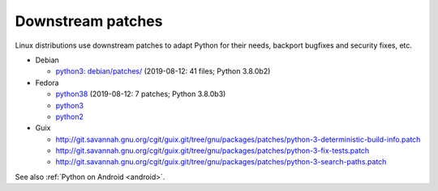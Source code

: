 ++++++++++++++++++
Downstream patches
++++++++++++++++++

Linux distributions use downstream patches to adapt Python for their needs,
backport bugfixes and security fixes, etc.

* Debian

  * `python3: debian/patches/
    <https://salsa.debian.org/cpython-team/python3/tree/master/debian/patches>`_
    (2019-08-12: 41 files; Python 3.8.0b2)

* Fedora

  * `python38 <https://src.fedoraproject.org/rpms/python38/tree/master>`__
    (2019-08-12: 7 patches; Python 3.8.0b3)
  * `python3 <https://src.fedoraproject.org/rpms/python3/tree/master>`__
  * `python2 <https://src.fedoraproject.org/rpms/python2/tree/master>`__

* Guix

  * http://git.savannah.gnu.org/cgit/guix.git/tree/gnu/packages/patches/python-3-deterministic-build-info.patch
  * http://git.savannah.gnu.org/cgit/guix.git/tree/gnu/packages/patches/python-3-fix-tests.patch
  * http://git.savannah.gnu.org/cgit/guix.git/tree/gnu/packages/patches/python-3-search-paths.patch

See also :ref:`Python on Android <android>`.
